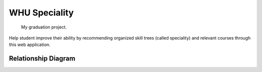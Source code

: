 
WHU Speciality
==============

    My graduation project.

Help student improve their ability by recommending organized skill trees (called speciality) and relevant courses through this web application.


Relationship Diagram
--------------------

.. image:: ./spec_skills_tree.png
